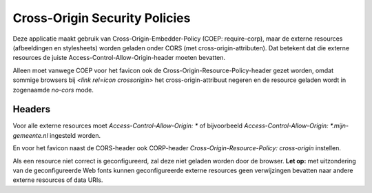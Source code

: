 Cross-Origin Security Policies
==============================

Deze applicatie maakt gebruik van Cross-Origin-Embedder-Policy (COEP: require-corp), maar de externe resources (afbeeldingen en stylesheets) worden geladen onder CORS (met cross-origin-attributen). Dat betekent dat die externe resources de juiste Access-Control-Allow-Origin-header moeten bevatten.

Alleen moet vanwege COEP voor het favicon ook de Cross-Origin-Resource-Policy-header gezet worden, omdat sommige browsers bij `<link rel=icon crossorigin>` het cross-origin-attribuut negeren en de resource geladen wordt in zogenaamde `no-cors` mode.


Headers
-------

Voor alle externe resources moet `Access-Control-Allow-Origin: *` of bijvoorbeeld `Access-Control-Allow-Origin: *.mijn-gemeente.nl` ingesteld worden.

En voor het favicon naast de CORS-header ook CORP-header `Cross-Origin-Resource-Policy: cross-origin` instellen.

Als een resource niet correct is geconfigureerd, zal deze niet geladen worden door de browser. **Let op:** met uitzondering van de geconfigureerde Web fonts kunnen geconfigureerde externe resources geen verwijzingen bevatten naar andere externe resources of data URIs.
